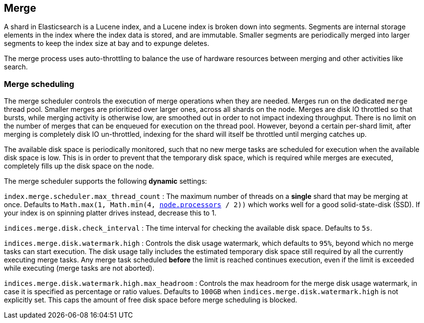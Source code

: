 [[index-modules-merge]]
== Merge

A shard in Elasticsearch is a Lucene index, and a Lucene index is broken down
into segments. Segments are internal storage elements in the index where the
index data is stored, and are immutable. Smaller segments are periodically
merged into larger segments to keep the index size at bay and to expunge
deletes.

The merge process uses auto-throttling to balance the use of hardware
resources between merging and other activities like search.

[discrete]
[[merge-scheduling]]
=== Merge scheduling

The merge scheduler controls the execution of merge operations when they are needed.
Merges run on the dedicated `merge` thread pool.
Smaller merges are prioritized over larger ones, across all shards on the node.
Merges are disk IO throttled so that bursts, while merging activity is otherwise low, are smoothed out in order to not impact indexing throughput.
There is no limit on the number of merges that can be enqueued for execution on the thread pool.
However, beyond a certain per-shard limit, after merging is completely disk IO un-throttled, indexing for the shard will itself be throttled until merging catches up.

The available disk space is periodically monitored, such that no new merge tasks are scheduled for execution when the available disk space is low.
This is in order to prevent that the temporary disk space, which is required while merges are executed, completely fills up the disk space on the node.

The merge scheduler supports the following *dynamic* settings:

`index.merge.scheduler.max_thread_count`
:   The maximum number of threads on a **single** shard that may be merging at once. Defaults to `Math.max(1, Math.min(4, <<node.processors, node.processors>> / 2))` which works well for a good solid-state-disk (SSD). If your index is on spinning platter drives instead, decrease this to 1.

`indices.merge.disk.check_interval`
:   The time interval for checking the available disk space. Defaults to `5s`.

`indices.merge.disk.watermark.high`
:   Controls the disk usage watermark, which defaults to `95%`, beyond which no merge tasks can start execution.
The disk usage tally includes the estimated temporary disk space still required by all the currently executing merge tasks.
Any merge task scheduled *before* the limit is reached continues execution, even if the limit is exceeded while executing
(merge tasks are not aborted).

`indices.merge.disk.watermark.high.max_headroom`
:   Controls the max headroom for the merge disk usage watermark, in case it is specified as percentage or ratio values.
Defaults to `100GB` when `indices.merge.disk.watermark.high` is not explicitly set.
This caps the amount of free disk space before merge scheduling is blocked.

